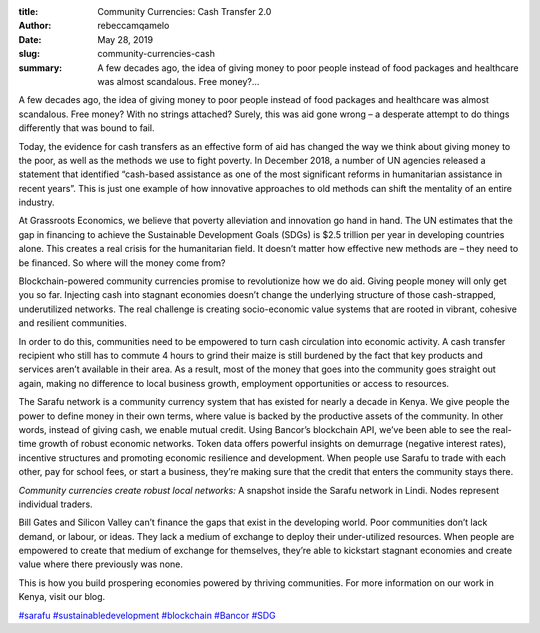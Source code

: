 
:title: Community Currencies: Cash Transfer 2.0
:author: rebeccamqamelo
:date: May 28, 2019
:slug: community-currencies-cash

:summary: A few decades ago, the idea of giving money to poor people instead of food packages and healthcare was almost scandalous. Free money?...




.. image:: images/blog/community-currencies-cash1.webp







A few decades ago, the idea of giving money to poor people instead of food packages and healthcare was almost scandalous. Free money? With no strings attached? Surely, this was aid gone wrong – a desperate attempt to do things differently that was bound to fail.







Today, the evidence for cash transfers as an effective form of aid has changed the way we think about giving money to the poor, as well as the methods we use to fight poverty. In December 2018, a number of UN agencies released a statement that identified “cash-based assistance as one of the most significant reforms in humanitarian assistance in recent years”. This is just one example of how innovative approaches to old methods can shift the mentality of an entire industry.





At Grassroots Economics, we believe that poverty alleviation and innovation go hand in hand. The UN estimates that the gap in financing to achieve the Sustainable Development Goals (SDGs) is $2.5 trillion per year in developing countries alone. This creates a real crisis for the humanitarian field. It doesn’t matter how effective new methods are – they need to be financed. So where will the money come from?







Blockchain-powered community currencies promise to revolutionize how we do aid. Giving people money will only get you so far. Injecting cash into stagnant economies doesn’t change the underlying structure of those cash-strapped, underutilized networks. The real challenge is creating socio-economic value systems that are rooted in vibrant, cohesive and resilient communities.







In order to do this, communities need to be empowered to turn cash circulation into economic activity. A cash transfer recipient who still has to commute 4 hours to grind their maize is still burdened by the fact that key products and services aren’t available in their area. As a result, most of the money that goes into the community goes straight out again, making no difference to local business growth, employment opportunities or access to resources.







.. image:: images/blog/community-currencies-cash59.webp



The Sarafu network is a community currency system that has existed for nearly a decade in Kenya. We give people the power to define money in their own terms, where value is backed by the productive assets of the community. In other words, instead of giving cash, we enable mutual credit. Using Bancor’s blockchain API, we’ve been able to see the real-time growth of robust economic networks. Token data offers powerful insights on demurrage (negative interest rates), incentive structures and promoting economic resilience and development. When people use Sarafu to trade with each other, pay for school fees, or start a business, they’re making sure that the credit that enters the community stays there.







.. raw:: html

    <iframe width="740" height="416" src="https://www.youtube.com/embed/B4430YSgLzE" title="YouTube video player" frameborder="0" allow="accelerometer; autoplay; clipboard-write; encrypted-media; gyroscope; picture-in-picture" allowfullscreen></iframe>


*Community currencies create robust local networks:* A snapshot inside the Sarafu network in Lindi. Nodes represent individual traders.


.. image:: images/blog/community-currencies-cash91.webp



Bill Gates and Silicon Valley can’t finance the gaps that exist in the developing world. Poor communities don’t lack demand, or labour, or ideas. They lack a medium of exchange to deploy their under-utilized resources. When people are empowered to create that medium of exchange for themselves, they’re able to kickstart stagnant economies and create value where there previously was none.





This is how you build prospering economies powered by thriving communities. For more information on our work in Kenya, visit our blog.






`#sarafu <https://www.grassrootseconomics.org/blog/hashtags/sarafu>`_	`#sustainabledevelopment <https://www.grassrootseconomics.org/blog/hashtags/sustainabledevelopment>`_	`#blockchain <https://www.grassrootseconomics.org/blog/hashtags/blockchain>`_	`#Bancor <https://www.grassrootseconomics.org/blog/hashtags/Bancor>`_	`#SDG <https://www.grassrootseconomics.org/blog/hashtags/SDG>`_




